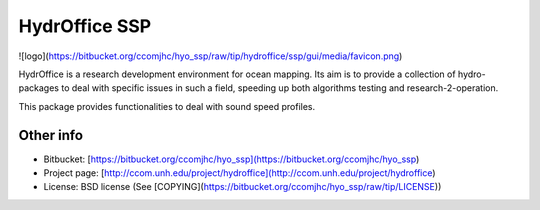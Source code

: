 HydrOffice SSP
==============

![logo](https://bitbucket.org/ccomjhc/hyo_ssp/raw/tip/hydroffice/ssp/gui/media/favicon.png)

HydrOffice is a research development environment for ocean mapping. Its aim is to provide a collection of hydro-packages to deal with specific issues in such a field, speeding up both algorithms testing and research-2-operation.

This package provides functionalities to deal with sound speed profiles.


Other info
----------

* Bitbucket: [https://bitbucket.org/ccomjhc/hyo_ssp](https://bitbucket.org/ccomjhc/hyo_ssp)
* Project page: [http://ccom.unh.edu/project/hydroffice](http://ccom.unh.edu/project/hydroffice)
* License: BSD license (See [COPYING](https://bitbucket.org/ccomjhc/hyo_ssp/raw/tip/LICENSE))